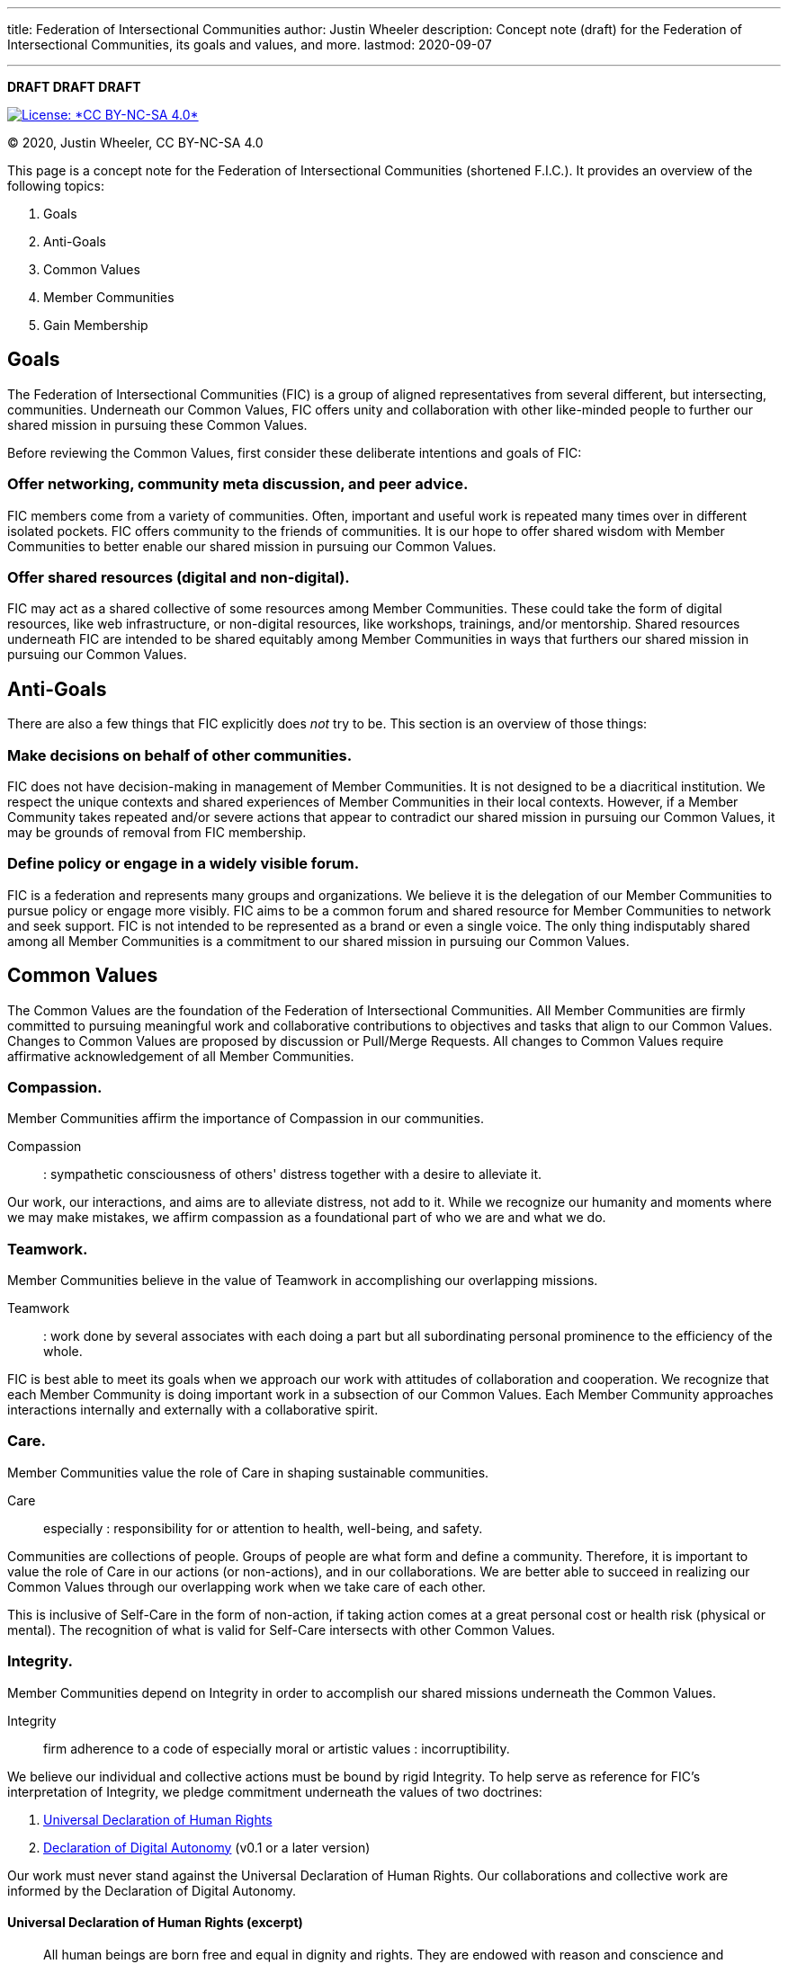 ---
title: Federation of Intersectional Communities
author: Justin Wheeler
description: Concept note (draft) for the Federation of Intersectional Communities, its goals and values, and more.
lastmod: 2020-09-07

---
:toc:
:_txt-convener: Justin Wheeler

*DRAFT DRAFT DRAFT*

[link=https://creativecommons.org/licenses/by-nc-sa/4.0/]
image::https://img.shields.io/badge/License-CC%20BY--NC--SA%204.0-lightgrey.svg[License: *CC BY-NC-SA 4.0*]

© 2020, Justin Wheeler, CC BY-NC-SA 4.0

This page is a concept note for the Federation of Intersectional Communities (shortened F.I.C.).
It provides an overview of the following topics:

. Goals
. Anti-Goals
. Common Values
. Member Communities
. Gain Membership


== Goals

The Federation of Intersectional Communities (FIC) is a group of aligned representatives from several different, but intersecting, communities.
Underneath our Common Values, FIC offers unity and collaboration with other like-minded people to further our shared mission in pursuing these Common Values.

Before reviewing the Common Values, first consider these deliberate intentions and goals of FIC:

=== Offer networking, community meta discussion, and peer advice.

FIC members come from a variety of communities.
Often, important and useful work is repeated many times over in different isolated pockets.
FIC offers community to the friends of communities.
It is our hope to offer shared wisdom with Member Communities to better enable our shared mission in pursuing our Common Values.

=== Offer shared resources (digital and non-digital).

FIC may act as a shared collective of some resources among Member Communities.
These could take the form of digital resources, like web infrastructure, or non-digital resources, like workshops, trainings, and/or mentorship.
Shared resources underneath FIC are intended to be shared equitably among Member Communities in ways that furthers our shared mission in pursuing our Common Values.


== Anti-Goals

There are also a few things that FIC explicitly does _not_ try to be.
This section is an overview of those things:

=== Make decisions on behalf of other communities.

FIC does not have decision-making in management of Member Communities.
It is not designed to be a diacritical institution.
We respect the unique contexts and shared experiences of Member Communities in their local contexts.
However, if a Member Community takes repeated and/or severe actions that appear to contradict our shared mission in pursuing our Common Values, it may be grounds of removal from FIC membership.

=== Define policy or engage in a widely visible forum.

FIC is a federation and represents many groups and organizations.
We believe it is the delegation of our Member Communities to pursue policy or engage more visibly.
FIC aims to be a common forum and shared resource for Member Communities to network and seek support.
FIC is not intended to be represented as a brand or even a single voice.
The only thing indisputably shared among all Member Communities is a commitment to our shared mission in pursuing our Common Values.


== Common Values

The Common Values are the foundation of the Federation of Intersectional Communities.
All Member Communities are firmly committed to pursuing meaningful work and collaborative contributions to objectives and tasks that align to our Common Values.
Changes to Common Values are proposed by discussion or Pull/Merge Requests.
All changes to Common Values require affirmative acknowledgement of all Member Communities.

=== Compassion.

Member Communities affirm the importance of Compassion in our communities.

Compassion::
: sympathetic consciousness of others' distress together with a desire to alleviate it.

Our work, our interactions, and aims are to alleviate distress, not add to it.
While we recognize our humanity and moments where we may make mistakes, we affirm compassion as a foundational part of who we are and what we do.

=== Teamwork.

Member Communities believe in the value of Teamwork in accomplishing our overlapping missions.

Teamwork::
: work done by several associates with each doing a part but all subordinating personal prominence to the efficiency of the whole.

FIC is best able to meet its goals when we approach our work with attitudes of collaboration and cooperation.
We recognize that each Member Community is doing important work in a subsection of our Common Values.
Each Member Community approaches interactions internally and externally with a collaborative spirit.

=== Care.

Member Communities value the role of Care in shaping sustainable communities.

Care::
especially : responsibility for or attention to health, well-being, and safety.

Communities are collections of people.
Groups of people are what form and define a community.
Therefore, it is important to value the role of Care in our actions (or non-actions), and in our collaborations.
We are better able to succeed in realizing our Common Values through our overlapping work when we take care of each other.

This is inclusive of Self-Care in the form of non-action, if taking action comes at a great personal cost or health risk (physical or mental).
The recognition of what is valid for Self-Care intersects with other Common Values.

=== Integrity.

Member Communities depend on Integrity in order to accomplish our shared missions underneath the Common Values.

Integrity::
firm adherence to a code of especially moral or artistic values : incorruptibility.

We believe our individual and collective actions must be bound by rigid Integrity.
To help serve as reference for FIC's interpretation of Integrity, we pledge commitment underneath the values of two doctrines:

. https://web.archive.org/web/20221001133102/https://www.un.org/en/about-us/universal-declaration-of-human-rights[Universal Declaration of Human Rights]
. https://techautonomy.org/[Declaration of Digital Autonomy] (v0.1 or a later version)

Our work must never stand against the Universal Declaration of Human Rights.
Our collaborations and collective work are informed by the Declaration of Digital Autonomy.

==== Universal Declaration of Human Rights (excerpt)

[quote, Universal Declaration of Human Rights]
____
All human beings are born free and equal in dignity and rights. They are endowed with reason and conscience and should act towards one another in a spirit of brotherhood.
____

==== Declaration of Digital Autonomy (excerpt)

[quote, Declaration of Digital Autonomy]
____
We therefore call for the adoption of the following principles for ethical technology:

. In service of the people who use it
. Informed consent
. Empowering individual and collective digital action
. Protect people's privacy and other rights by design
____

=== Learning.

Member Communities recognize our humanity and natural ability to err; and we believe mistakes are valuable opportunities for Learning.

Learning::
: modification of a behavioral tendency by experience (such as exposure to conditioning).

Being intersectional is sometimes challenging.
We come from different backgrounds.
We have different view points on some topics.
And in this natural tension, there is great opportunity for Learning and personal growth.

In recognizing the mistakes of our own teams and fellow peers, we recognize the shared commitment to our Common Values.
We encourage our peers to make mistakes Learning opportunities to inform us how to most effectively pursue our shared missions.


== Member Communities

Below is a documented list of Member Communities to the Federation of Intersectional Communities.

_Currently, none!_
This is an idea in pilot mode right now.

=== Convener

The current Convener is *{_txt-convener}*.


== Gain Membership

This is an idea in pilot mode.
Currently, the only way to gain Membership is by contacting the Convener, {_txt-convener}.
If this idea goes beyond a pilot, this section will must be revised for sustainability purposes.
